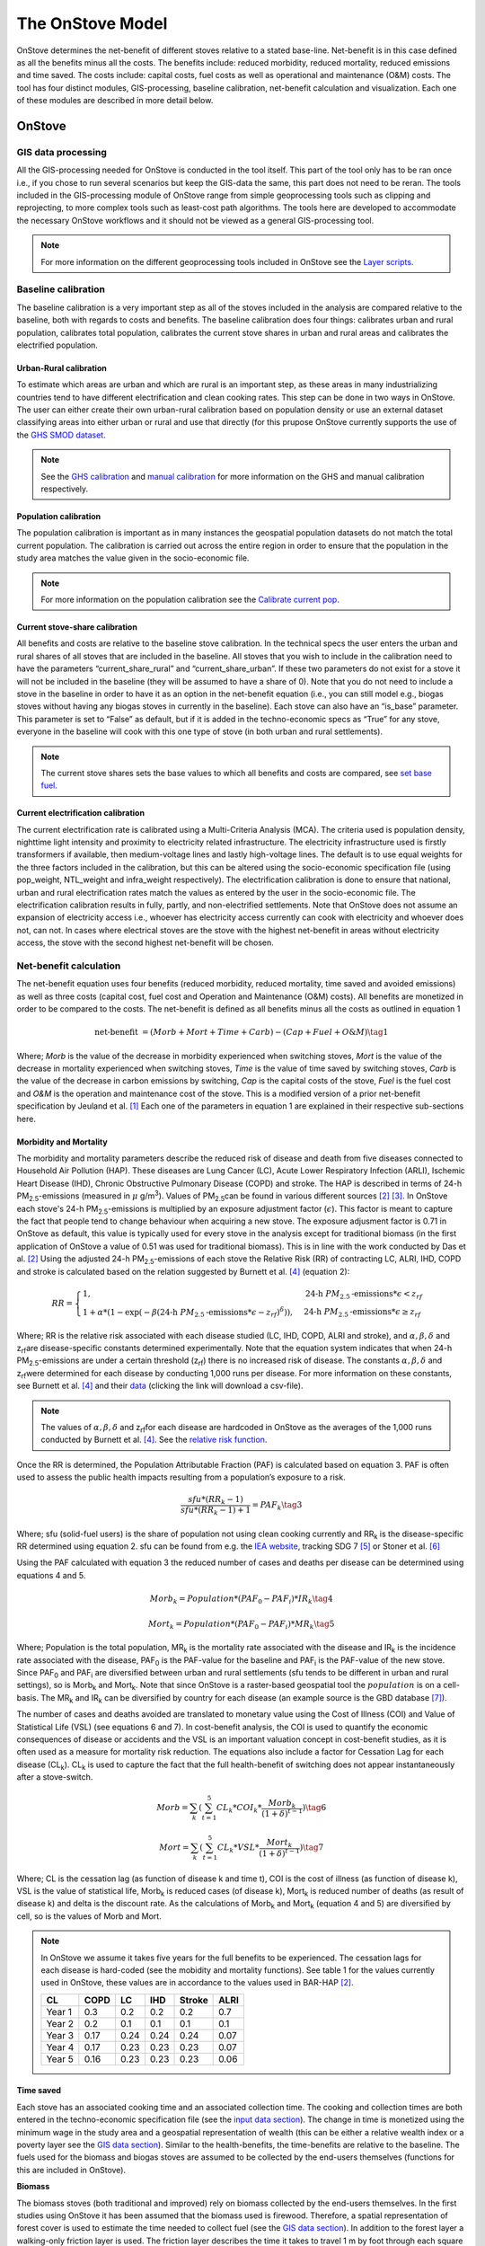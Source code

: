 *****************
The OnStove Model
*****************
OnStove determines the net-benefit of different stoves relative to a stated base-line. Net-benefit is in this case defined as all the benefits minus all the costs. The benefits include: reduced morbidity, reduced mortality, reduced emissions and time saved. The costs include: capital costs, fuel costs as well as operational and maintenance (O&M) costs. The tool has four distinct modules, GIS-processing, baseline calibration, net-benefit calculation and visualization. Each one of these modules are described in more detail below.

OnStove
#######

GIS data processing
*******************
All the GIS-processing needed for OnStove is conducted in the tool itself. This part of the tool only has to be ran once i.e., if you chose to run several scenarios but keep the GIS-data the same, this part does not need to be reran. The tools included in the GIS-processing module of OnStove range from simple geoprocessing tools such as clipping and reprojecting, to more complex tools such as least-cost path algorithms. The tools here are developed to accommodate the necessary OnStove workflows and it should not be viewed as a general GIS-processing tool.

.. note::

    For more information on the different geoprocessing tools included in OnStove see the `Layer scripts <https://onstove-documentation.readthedocs.io/en/latest/layers.html>`_.

Baseline calibration
********************
The baseline calibration is a very important step as all of the stoves included in the analysis are compared relative to the baseline, both with regards to costs and benefits. The baseline calibration does four things: calibrates urban and rural population, calibrates total population, calibrates the current stove shares in urban and rural areas and calibrates the electrified population.

Urban-Rural calibration
-----------------------

To estimate which areas are urban and which are rural is an important step, as these areas in many industrializing countries tend to have different electrification and clean cooking rates. This step can be done in two ways in OnStove. The user can either create their own urban-rural calibration based on population density or use an external dataset classifying areas into either urban or rural and use that directly (for this prupose OnStove currently supports the use of the `GHS SMOD dataset <https://ghsl.jrc.ec.europa.eu/download.php?ds=smod>`_.   

.. note::

    See the `GHS calibration <https://onstove-documentation.readthedocs.io/en/latest/generated/onstove.onstove.OnStove.calibrate_urban_rural_split.html#onstove.onstove.OnStove.calibrate_urban_rural_split>`_ and `manual calibration <https://onstove-documentation.readthedocs.io/en/latest/generated/onstove.onstove.OnStove.calibrate_urban_manual.html#onstove.onstove.OnStove.calibrate_urban_manual>`_ for more information on the GHS and manual calibration respectively.


Population calibration
----------------------

The population calibration is important as in many instances the geospatial population datasets do not match the total current population. The calibration is carried out across the entire region in order to ensure that the population in the study area matches the value given in the socio-economic file.

.. note::

    For more information on the population calibration see the `Calibrate current pop <https://onstove-documentation.readthedocs.io/en/latest/generated/onstove.onstove.OnStove.calibrate_current_pop.html#onstove.onstove.OnStove.calibrate_current_pop>`_.

Current stove-share calibration
-------------------------------

All benefits and costs are relative to the baseline stove calibration. In the technical specs the user enters the urban and rural shares of all stoves that are included in the baseline. All stoves that you wish to include in the calibration need to have the parameters “current_share_rural” and “current_share_urban”. If these two parameters do not exist for a stove it will not be included in the baseline (they will be assumed to have a share of 0). Note that you do not need to include a stove in the baseline in order to have it as an option in the net-benefit equation (i.e., you can still model e.g., biogas stoves without having any biogas stoves in currently in the baseline). Each stove can also have an “is_base” parameter. This parameter is set to “False” as default, but if it is added in the techno-economic specs as “True” for any stove, everyone in the baseline will cook with this one type of stove (in both urban and rural settlements).

.. note::

    The current stove shares sets the base values to which all benefits and costs are compared, see `set base fuel <https://onstove-documentation.readthedocs.io/en/latest/generated/onstove.onstove.OnStove.set_base_fuel.html#onstove.onstove.OnStove.set_base_fuel>`_.


Current electrification calibration
-----------------------------------

The current electrification rate is calibrated using a Multi-Criteria Analysis (MCA). The criteria used is population density, nighttime light intensity and proximity to electricity related infrastructure. The electricity infrastructure used is firstly transformers if available, then medium-voltage lines and lastly high-voltage lines. The default is to use equal weights for the three factors included in the calibration, but this can be altered using the socio-economic specification file (using pop_weight, NTL_weight and infra_weight respectively). The electrification calibration is done to ensure that national, urban and rural electrification rates match the values as entered by the user in the socio-economic file. The electrification calibration results in fully, partly, and non-electrified settlements. Note that OnStove does not assume an expansion of electricity access i.e., whoever has electricity access currently can cook with electricity and whoever does not, can not. In cases where electrical stoves are the stove with the highest net-benefit in areas without electricity access, the stove with the second highest net-benefit will be chosen.     

Net-benefit calculation
***********************
The net-benefit equation uses four benefits (reduced morbidity, reduced mortality, time saved and avoided emissions) as well as three costs (capital cost, fuel cost and Operation and Maintenance (O&M) costs). All benefits are monetized in order to be compared to the costs. The net-benefit is defined as all benefits minus all the costs as outlined in equation 1

.. math::

   \mbox{net-benefit } = (Morb + Mort + Time + Carb) - (Cap + Fuel + O\mbox{&}M)                    \tag{1}

Where; *Morb* is the value of the decrease in morbidity experienced when switching stoves, *Mort* is the value of the decrease in mortality experienced when switching stoves, *Time* is the value of time saved by switching stoves, *Carb* is the value of the decrease in carbon emissions by switching, *Cap* is the capital costs of the stove, *Fuel* is the fuel cost and *O&M* is the operation and maintenance cost of the stove. This is a modified version of a prior net-benefit specification by Jeuland et al. [1]_ Each one of the parameters in equation 1 are explained in their respective sub-sections here. 

Morbidity and Mortality
-----------------------
The morbidity and mortality parameters describe the reduced risk of disease and death from five diseases connected to Household Air Pollution (HAP). These diseases are Lung Cancer (LC), Acute Lower Respiratory Infection (ARLI), Ischemic Heart Disease (IHD), Chronic Obstructive Pulmonary Disease (COPD) and stroke. The HAP is described in terms of 24-h PM\ :sub:`2.5`\-emissions (measured in :math:`\mu` g/m\ :sup:`3`\). Values of PM\ :sub:`2.5`\ can be found in various different sources [2]_ [3]_. In OnStove each stove's 24-h PM\ :sub:`2.5`\-emissions is multiplied by an exposure adjustment factor (:math:`\epsilon`). This factor is meant to capture the fact that people tend to change behaviour when acquiring a new stove. The exposure adjusment factor is 0.71 in OnStove as default, this value is typically used for every stove in the analysis except for traditional biomass (in the first application of OnStove a value of 0.51 was used for traditional biomass). This is in line with the work conducted by Das et al. [2]_ Using the adjusted 24-h PM\ :sub:`2.5`\-emissions of each stove the Relative Risk (RR) of contracting LC, ALRI, IHD, COPD and stroke is calculated based on the relation suggested by Burnett et al. [4]_ (equation 2): 

.. math::
    
    RR = \begin{cases} 
        1, & \mbox{24-h } PM_{2.5}\mbox{-emissions}*\epsilon < z_{rf}
        \\ 1 + \alpha * (1 - \exp(-\beta*(\mbox{24-h } PM_{2.5}\mbox{-emissions}*\epsilon - z_{rf})^\delta)) , & \mbox{24-h } PM_{2.5}\mbox{-emissions}*\epsilon \geq z_{rf}
        \end{cases}

Where; RR is the relative risk associated with each disease studied (LC, IHD, COPD, ALRI and stroke), and :math:`\alpha, \beta, \delta` and z\ :sub:`rf`\ are disease-specific constants determined experimentally. Note that the equation system indicates that when 24-h PM\ :sub:`2.5`\-emissions are under a certain threshold (z\ :sub:`rf`\) there is no increased risk of disease. The constants :math:`\alpha, \beta, \delta` and z\ :sub:`rf`\ were determined for each disease by conducting 1,000 runs per disease. For more information on these constants, see Burnett et al. [4]_ and their `data <http://ghdx.healthdata.org/sites/default/files/record-attached-files/IHME_CRCurve_parameters.csv>`_ (clicking the link will download a csv-file). 

.. note:: 
    The values of :math:`\alpha, \beta, \delta` and z\ :sub:`rf`\ for each disease are hardcoded in OnStove as the averages of the 1,000 runs conducted by Burnett et al. [4]_. See the `relative risk function <https://onstove-documentation.readthedocs.io/en/latest/generated/onstove.technology.Technology.relative_risk.html>`_.


Once the RR is determined, the Population Attributable Fraction (PAF) is calculated based on equation 3. PAF is often used to assess the public health impacts resulting from a population’s exposure to a risk.

.. math::
    
    \frac{sfu*(RR_k - 1)}{sfu*(RR_k - 1) + 1} = PAF_k \tag{3}


Where; sfu (solid-fuel users) is the share of population not using clean cooking currently and RR\ :sub:`k` is the disease-specific RR determined using equation 2. sfu can be found from e.g. the `IEA website <https://www.iea.org/reports/sdg7-data-and-projections/access-to-clean-cooking>`_, tracking SDG 7 [5]_ or Stoner et al. [6]_ 

Using the PAF calculated with equation 3 the reduced number of cases and deaths per disease can be determined using equations 4 and 5. 

.. math::
    Morb_k = Population * (PAF_0 - PAF_i) * IR_k \tag{4}
.. math::
    Mort_k = Population * (PAF_0 - PAF_i) * MR_k \tag{5}


Where; Population is the total population, MR\ :sub:`k` is the mortality rate associated with the disease and IR\ :sub:`k` is the incidence rate associated with the disease, PAF\ :sub:`0` is the PAF-value for the baseline and PAF\ :sub:`i` is the PAF-value of the new stove. Since PAF\ :sub:`0` and PAF\ :sub:`i` are diversified between urban and rural settlements (sfu tends to be different in urban and rural settings), so is Morb\ :sub:`k` and Mort\ :sub:`k`. Note that since OnStove is a raster-based geospatial tool the :math:`population` is on a cell-basis. The MR\ :sub:`k` and IR\ :sub:`k` can be diversified by country for each disease (an example source is the GBD database [7]_).

The number of cases and deaths avoided are translated to monetary value using the Cost of Illness (COI) and Value of Statistical Life (VSL) (see equations 6 and 7). In cost-benefit analysis, the COI is used to quantify the economic consequences of disease or accidents and the VSL is an important valuation concept in cost-benefit studies, as it is often used as a measure for mortality risk reduction. The equations also include a factor for Cessation Lag for each disease (CL\ :sub:`k`). CL\ :sub:`k` is used to capture the fact that the full health-benefit of switching does not appear instantaneously after a stove-switch. 


.. math::
    Morb = \sum_{k} (\sum_{t=1}^{5} CL_k * COI_k * \frac{Morb_k}{(1+\delta)^{t-1}}) \tag{6}
.. math::
    Mort = \sum_{k} (\sum_{t=1}^{5} CL_k * VSL * \frac{Mort_k}{(1+\delta)^{t-1}}) \tag{7}


Where; CL is the cessation lag (as function of disease k and time t), COI is the cost of illness (as function of disease k), VSL is the value of statistical life, Morb\ :sub:`k` is reduced cases (of disease k), Mort\ :sub:`k` is reduced number of deaths (as result of disease k) and \delta is the discount rate. As the calculations of Morb\ :sub:`k` and Mort\ :sub:`k` (equation 4 and 5) are diversified by cell, so is the values of Morb and Mort.  

.. note::

    In OnStove we assume it takes five years for the full benefits to be experienced. The cessation lags for each disease is hard-coded (see the mobidity and mortality functions). See table 1 for the values currently used in OnStove, these values are in accordance to the values used in BAR-HAP [2]_.

    +---------+-------+-------+------+---------+-------+
    | CL      | COPD  | LC    | IHD  | Stroke  | ALRI  |
    +=========+=======+=======+======+=========+=======+
    | Year 1  | 0.3   | 0.2   | 0.2  | 0.2     | 0.7   |
    +---------+-------+-------+------+---------+-------+
    | Year 2  | 0.2   | 0.1   | 0.1  | 0.1     | 0.1   |
    +---------+-------+-------+------+---------+-------+
    | Year 3  | 0.17  | 0.24  | 0.24 | 0.24    | 0.07  |
    +---------+-------+-------+------+---------+-------+
    | Year 4  | 0.17  | 0.23  | 0.23 | 0.23    | 0.07  |
    +---------+-------+-------+------+---------+-------+
    | Year 5  | 0.16  | 0.23  | 0.23 | 0.23    | 0.06  |
    +---------+-------+-------+------+---------+-------+


Time saved
----------
Each stove has an associated cooking time and an associated collection time. The cooking and collection times are both entered in the techno-economic specification file (see the `input data section <https://onstove-documentation.readthedocs.io/en/latest/onstove_tool.html#techno-economic-data>`_). The change in time is monetized using the minimum wage in the study area and a geospatial representation of wealth (this can be either a relative wealth index or a poverty layer see the `GIS data section <https://onstove-documentation.readthedocs.io/en/latest/onstove_tool.html#gis-datasets>`_). Similar to the health-benefits, the time-benefits are relative to the baseline. The fuels used for the biomass and biogas stoves are assumed to be collected by the end-users themselves (functions for this are included in OnStove).

**Biomass**

The biomass stoves (both traditional and improved) rely on biomass collected by the end-users themselves. In the first studies using OnStove it has been assumed that the biomass used is firewood. Therefore, a spatial representation of forest cover is used to estimate the time needed to collect fuel (see the `GIS data section <https://onstove-documentation.readthedocs.io/en/latest/onstove_tool.html#gis-datasets>`_). In addition to the forest layer a walking-only friction layer is used. The friction layer describes the time it takes to travel 1 m by foot through each square kilometer [8]_. A spatial least-cost path (in terms of time) is calculated between each settlement and biomass supply sites. The total time spent collecting biomass for cooking would therefore be the traveltime to the site in addition to time needed at the site for the actual collection (actual collection time is entered in the techno-economic specs file by the user).

**Biogas**

The calculations used for biogas are similar to those for biomass. Biogas is assumed to be produced at a household level by the end-users themselves, who are also the ones collecting the necessary material for its production. In the current version of OnStove manure is assumed to be used to produce biogas. The manure is collected by the households themselves within the square kilometer in which they live. The amount of manure available is estimated with the help of the spatial distribution of livestock (see the `GIS data section <https://onstove-documentation.readthedocs.io/en/latest/onstove_tool.html#gis-datasets>`_), estimates on who much manure each type of animal produces and how much of it can be used for conversion to biogas [9]_. The time needed to collect a sufficient amount of manure is estimated using a walking-only friction layer describing the time it takes to travel 1 m by foot through each square kilometer [8]_. See more information in the documentation of the `biogas class <https://onstove-documentation.readthedocs.io/en/latest/generated/onstove.technology.Biogas.html>`_. 

Emissions avoided
-----------------

The *Carb* parameter in the net-benefit equation (equation 1), refers to the environmental benefits of reducing greenhouse gas (GHG) emissions. Each fuel is assumed to have emissions coupled with its use, and in some cases, its transport and/or production. The value of emissions avoided is calculated using equation 8:

.. math::
    
    Carb = c^{CO_2} * (fueluse_0 * \frac{\gamma_0 * \mu_0}{\epsilon_0} - fueluse_i * \frac{\gamma_i * \mu_i}{\epsilon_i}) \tag{8}

Where; :math:`c^{CO_2}` is the social cost of carbon (USD/tonne) (example source [10]_), :math:`fueluse` is the amount of fuel used for cooking (kWh for electricity, kg for the rest), :math:`\mu` is the energy content of the fuel (MJ/kWh for electricity, MJ/kg for the rest), :math:`\epsilon` is the fuel efficiency of the stove (%), :math:`\gamma` is the carbon intensity of the fuel (kg/GWh for electricity, kg/GJ for the rest) for which five different pollutants (carbon dioxide, methane, carbon monoxide, black carbon and organic carbon) in combination with their 100-year Global Warming Potential (GWP) are used. Subscript :math:`0` denotes the baseline stove combination and, :math:`i` the new stove.

The energy needed to cook a meal is used to estimate :math:`fueluse` for each stove. It is assumed in the current version of OnStove that 3.64 MJ is used to cook a standard meal as outlined by Fuso Nerini et al. [11]_ This value can be changed in onstove.py by changing *self.energy_per_meal* parameter. Using this value, :math:`fueluse` can then be calculated as outlined by equation 9:

.. math::

    \frac{3.64}{\epsilon} *\mu \tag{9}

The carbon intensity :math:`\gamma` of fuel :math:`i`, is calculated according to equation 10.

.. math::
    
    \gamma_i = \sum_{j} \epsilon_{i,j} * GWP_j \tag{10}

Where; Where :math:`\gamma_{(i,j)}` is the emission factor of pollutant :math:`j` of fuel :math:`i` and :math:`GWP_j` the 100-year global warming potential of pollutant :math:`j`.


.. note::

    :math:`\mu`, :math:`\epsilon` and :math:`\gamma` for all stoves except electrical stoves are added in the techno-economic specification file. See fuel specific sections below.

**Biomass**

The carbon emissions caused by the use of woody biomass is dependent on the fraction of Non-Renewable Biomass (fNRB) [12]_. fNRB is defined as the demand of fuelwood that exceeds regrowth in a given area. In the case of biomass equation 10 is modified as outlined in equation 11:

.. math::
    
    \gamma_i = \sum_{j} \epsilon_{i,j} * GWP_j * \psi \mbox{, where } \psi = 1 \mbox{ for } j \neq CO_2  \tag{11}


**Charcoal**

Similar to the case of biomass equation 10 is modified as described in equation 11 when the fuel assessed is charcoal. In addition to this emissions coupled with the production of charcoal are also added to the total emissions. Each kg of charcoal produced is assumed to produce 1,626 g of CO\ :sub:`2`, 255 g of CO, 39.6 g CH\ :sub:`4`, 0.02 g of black carbon and 0.74 g OC [13]_. These values are included in the charcoal class, to change these values refer to the `class <https://onstove-documentation.readthedocs.io/en/latest/generated/onstove.technology.Charcoal.production_emissions.html>`_.

**LPG**

In addition to stove-emissions coupled with LPG-stoves, the transport of LPG is also assumed to produce emissions. These emissions are dependent on the traveltime needed to transport LPG. The time needed to transport LPG to different settlements is coupled with the assumed emissions of light-commercial vehicles (14 l/h) in order to estimate the total diesel consumption needed for transportation. Each kg of diesel used is assumed to produce 1.52 g of PM (black carbon fraction of PM is assumed to be 0.55 and the OC fraction of black carbon is assumed to be 0.7), 3.169 g of CO\ :sub:`2`, 7.4 g of CO and 0.056 g of N\ :sub:`2`\O. To change these values (as well as the diesel consumption per hour) see the `LPG class <https://onstove-documentation.readthedocs.io/en/latest/generated/onstove.technology.LPG.transport_emissions.html>`_.

**Electricity**

The production of electricity is coupled with emissions. These emissions are in turn dependent on the grid electricity mix of the study area. The carbon intensity :math:`\gamma_{grid}` is therefore calculated as the weighted average of the emission factors of the generation technologies, see equation 12.

 .. math::
    
    \gamma_{grid} = \frac{\sum_k \epsilon_k * g_k}{\sum_k g_k} \tag{12}

Where; :math:`\gamma_{grid}` is the CO\ :sub:`2`-equivalent intensity of the grid, :math:`\epsilon_k` is the emission factor of generation technology :math:`k` and :math:`g_k` is the electricity generation of technology :math:`k`.

The user is required to enter the installed capacity and power generated by the different powerplants feeding the grid of the study area in order for this calculation to be possible. The emission factors of different powerplants are given in the `Electricity class <https://onstove-documentation.readthedocs.io/en/latest/generated/onstove.technology.Electricity.html>`_.


.. note::

    For electricity new power plants can be added in the techno-economic specification file. Beware that you then need to add one line for capacity and one for generation (as capacity_X and generation_X, where X is the new powerplant name e.g. capacity_wind and generation_wind). Then, in the electricity class, the dictionary called *carbon_intensities*, * grid_capacity_costs* and * grid_techs_life* need to be added for the new technology. Capacity cost is the cost of adding one kW to the grid with a powerplant of type X and grid_tech_life is powerplants X’s lifetime.


Capital cost
------------

The capital cost represents an upfront cost that a user has to pay in order to use a specific stove. The capital cost used in OnStove is investment cost needed for the stove netting out the salvage cost as described in equation 13.

.. math::

    \mbox{Capital cost } = \mbox{ Investment cost } - \mbox{ Salvage cost} \tag{13}

The salvage cost assumes a straight-line deprecation of the stove value as described in equation 14.

.. math::

    \mbox{Salvage cost } = inv * (1 - \frac{\mbox{used life}}{\mbox{technology life}}) * \frac{1}{(1+\delta)^{\mbox{used life}}}  \tag{14}

.. note::

    Values of life times and costs of stoves can be found in various sources e.g. [2]_ [3]_ and are entered in the techno-economic specification file.

**LPG**

The cost of buying a refillable LPG-cylinder is added to the investment cost of first-time LPG-users. Each cylinder is assumed to cost 2.78 USD per kg LPG capacity and the default capacity of the cylinder is assumed to be 12.5 kg of LPG. In addition to this each cylinder is assumed to have a lifetime of 15 years which is taken into account through a salvage cost. These parameters can be changed from the `LPG class <https://onstove-documentation.readthedocs.io/en/latest/generated/onstove.technology.LPG.html>`_.

**Electricity**

To accommodate for additional capacity needed for electrical cooking it is assumed that the cost of added capacity (as well as its salvage cost) is added to the total capital cost of electricity. The current capacities should be entered in the techno-economic specification file and the life times of technologies in the `Electricity class <https://onstove-documentation.readthedocs.io/en/latest/generated/onstove.technology.Electricity.html>`_.

.. note::

    For electricity new power plants can be added in the techno-economic specification file. Beware that you then need to add one line for capacity and one for generation (as capacity_X and generation_X, where X is the new powerplant name e.g. capacity_wind and generation_wind). Then, in the electricity class, the dictionary called *carbon_intensities*, * grid_capacity_costs* and * grid_techs_life* need to be added for the new technology. Capacity cost is the cost of adding one kW to the grid with a powerplant of type X and grid_tech_life is powerplants X’s lifetime.

Fuel cost
---------

Cost of fuel is important for all fuels not assumed to be collected by the end-users themselves. The cost of fuel is divirsified by fuel and the base cost is always entered in the techno-economic specification file.

**Charcoal and pellets**

Charcoal and pellets are assumed to have a fixed cost which is entered in the techno-economic specification file.

**LPG**

The cost of LPG is diversified based on settlement and dependent on the traveltime. In order to estimate the traveltime for LPG to each settlement, OnStove enables two different approaches: 1) to use either LPG vendors or 2) a traveltime map directly. For approach 1, a least-cost path between every vendor and settlement is determined. As cost in this case, a map visualizing the friction for motorized vehicles is given (see the `GIS data section <https://onstove-documentation.readthedocs.io/en/latest/onstove_tool.html#gis-datasets>`_).  Using the least-cost paths and the vendors, a traveltime map for the study area with the vendors as starting points is produced. If vendors are not available, approach 2 can be used. Once the traveltime is determined the cost of transporting LPG is determined using an approach similar to what was described by Szabó et al., [14]_ see equation 15:

.. math::

    \mbox{total costs } = \mbox{LPG costs } + \frac{2 * \mbox{ diesel consumption per h } * \mbox{ LPG costs } * \mbox{ travel time }}{\mbox{Transported LPG}}  \tag{15}

Where; LPG cost is the base cost of LPG. For more information on this calculation refer to the `LPG class <https://onstove-documentation.readthedocs.io/en/latest/generated/onstove.technology.LPG.html>`_. 

**Electricity**

The fuel cost associated with electricity is either the grid generation cost or tariff depending which perspective one wish to model from (private or social).

OM cost
-------

Operation and Maintenance cost is assumed to be paid on a yearly basis for all stoves. The costs of this should be entered in the techno-economic specification file as USD per year. Note that having 0 as the OM cost is possible.

Output and Visualization
************************
The outputs of OnStove include a .pkl with all the settlements in the study area and their respective results (e.g., which stove is used where, the investment cost, deaths avoided and health costs avoided). Apart from this .pkl file a summary file is also created (.csv). The .csv file includes rows for each stove in the study area and one line for the total and columns for:

1.  Population (in millions)
2.  Number of households
3.  Total net-benefit (in million USD)
4.  Total deaths avoided (people per year)
5.  Health costs avoided (in million USD)
6.  Time saved (in hours per household and day)
7.  Opportunity cost (in million USD). This is the cost of time speant.
8.  Reduced emissions (in million tonne CO\ :sub:`2`-eq)
9.  Investment cost (in million USD)
10. Fuel cost (in million USD)
11. OM cost (in million USD)
12. Salvage value (in million USD)


There are also several visualization options (see figure below). See the different functions in onstove for more information on what can be plotted using the tool. Note also that all the columns in the .pkl can be extracted and exported using OnStove.

.. figure:: images/main_res_africa.png

    Example OnStove results a)  bar-plot indicating the population stove shares in the scenario, b) spatial distribution of stoves with the highest net-benefit across SSA, c) box-plot indicating the distribution of the net-benefit per household resulting from switching to each stove type and d) total levelized costs and monetized benefits of each stove type.

Inputs
######

GIS datasets
************
The table below describes the geospatial datasets needed for OnStove. The table contains four columns: name of the dataset, type (raster or vector), purpose (how it is used in OnStove) and potential sources that can be used. Note that most datasets are agnostic to source i.e., different sources can be used for the datasets unless otherwise is stated. 


+-----------------------------------+-----------------+------------------------------------------------------------------------------------------------------------------------------------------------------------------------------------------------------------------------------------------------------------------------------------------------------------------------------------------------------------------------------------------------------------+------------------------------------------------------------------------------------------------------------------------------------------------------------------------------------------------------------------------------------------------------------------------------------------------------------+
| Dataset                           | Type            | Purpose                                                                                                                                                                                                                                                                                                                                                                                                    | Potential sources                                                                                                                                                                                                                                                                                          |
+===================================+=================+============================================================================================================================================================================================================================================================================================================================================================================================================+============================================================================================================================================================================================================================================================================================================+
| Population                        | Raster          | The population density and distribution in the study area. This is the base layer of the analysis. The dataset used here will be transformed to a dataframe to which all other datasets are extracted to.                                                                                                                                                                                                  | `Worldpop <https://www.worldpop.org/>`_, `High Resolution Settlement Layer <https://data.humdata.org/organization/facebook?sort=score+desc%2C+metadata_modified+desc&page=2&q=&ext_page_size=25#datasets-section>`_, `Global Human Settlement Layer <https://ghsl.jrc.ec.europa.eu/download.php?ds=pop>`_  |
+-----------------------------------+-----------------+------------------------------------------------------------------------------------------------------------------------------------------------------------------------------------------------------------------------------------------------------------------------------------------------------------------------------------------------------------------------------------------------------------+------------------------------------------------------------------------------------------------------------------------------------------------------------------------------------------------------------------------------------------------------------------------------------------------------------+
| Administrative boundaries         | Vector polygon  | The administrative boundaries determines the boundaries of the analysis. Everything within the administrative boundaries will be included in the analysis while everything outside of the borders will be excluded. All datasets will be clipped to this layer.                                                                                                                                            | `GADM <https://gadm.org/>`_                                                                                                                                                                                                                                                                                |
+-----------------------------------+-----------------+------------------------------------------------------------------------------------------------------------------------------------------------------------------------------------------------------------------------------------------------------------------------------------------------------------------------------------------------------------------------------------------------------------+------------------------------------------------------------------------------------------------------------------------------------------------------------------------------------------------------------------------------------------------------------------------------------------------------------+
| Urban-Rural status                | Raster          | The urban-rural divide is important for two reasons: 1) the calibration of electrified population and 2) the calibration of stove-shares. The urban-rural divide can either be calibrated manually in OnStove or by using an external layer. If an external layer is used, the code is currently hard-coded to work with the GHS-SMOD layer (all areas with a class higher than 20 are considered urban).  | `Global Human Settlement Layer <https://ghsl.jrc.ec.europa.eu/download.php?ds=smod>`_                                                                                                                                                                                                                      |
+-----------------------------------+-----------------+------------------------------------------------------------------------------------------------------------------------------------------------------------------------------------------------------------------------------------------------------------------------------------------------------------------------------------------------------------------------------------------------------------+------------------------------------------------------------------------------------------------------------------------------------------------------------------------------------------------------------------------------------------------------------------------------------------------------------+
| Transformers                      | Vector points   | Locations of transformers. These transformers can be used in order to calibrate electrified population. The closer a settlement is to a transformer the higher is the likelihood of that settlement being electrified.                                                                                                                                                                                     | Country-specific sources. Some countries are available on `EnergyData <https://energydata.info/>`_                                                                                                                                                                                                         |
+-----------------------------------+-----------------+------------------------------------------------------------------------------------------------------------------------------------------------------------------------------------------------------------------------------------------------------------------------------------------------------------------------------------------------------------------------------------------------------------+------------------------------------------------------------------------------------------------------------------------------------------------------------------------------------------------------------------------------------------------------------------------------------------------------------+
| Medium-voltage lines              | Vector lines    | Existing medium-voltage lines. These lines can be used in order to calibrate electrified population. The closer a settlement is to a medium-voltage line the higher is the likelihood of that settlement being electrified.                                                                                                                                                                                | Country-specific sources. Some countries are available on `EnergyData <https://energydata.info/>`_, `Gridfinder <https://gridfinder.org/>`_ (predictive), `OpenStreetMap <https://www.geofabrik.de/>`_                                                                                                     |
+-----------------------------------+-----------------+------------------------------------------------------------------------------------------------------------------------------------------------------------------------------------------------------------------------------------------------------------------------------------------------------------------------------------------------------------------------------------------------------------+------------------------------------------------------------------------------------------------------------------------------------------------------------------------------------------------------------------------------------------------------------------------------------------------------------+
| High-voltage lines                | Vector lines    | Existing high-voltage lines. These lines can be used in order to calibrate electrified population. The closer a settlement is to a high-voltage line the higher is the likelihood of that settlement being electrified.                                                                                                                                                                                    | Country-specific sources. Some countries are available on `EnergyData <https://energydata.info/>`_, `OpenStreetMap <https://www.geofabrik.de/>`_                                                                                                                                                           |
+-----------------------------------+-----------------+------------------------------------------------------------------------------------------------------------------------------------------------------------------------------------------------------------------------------------------------------------------------------------------------------------------------------------------------------------------------------------------------------------+------------------------------------------------------------------------------------------------------------------------------------------------------------------------------------------------------------------------------------------------------------------------------------------------------------+
| Nighttime lights                  | Raster          | Presence of anthropogenic lights. The presence of anthropogenic lights have been shown to be connected to electricity access and have a correlation to the amount of electricity used. This is used together with population density and infrastructure (either transformers, MV or HV lines) to calibrate electrified population.                                                                         | `VIIRS <https://eogdata.mines.edu/products/vnl/>`_. Recommended to use average masked, Annual VNL V2                                                                                                                                                                                                       |
+-----------------------------------+-----------------+------------------------------------------------------------------------------------------------------------------------------------------------------------------------------------------------------------------------------------------------------------------------------------------------------------------------------------------------------------------------------------------------------------+------------------------------------------------------------------------------------------------------------------------------------------------------------------------------------------------------------------------------------------------------------------------------------------------------------+
| LPG supply points                 | Vector points   | LPG supply points are locations where LPG is provided. If they are available, they can be used as starting points in determining the cost and emissions of LPG transport, otherwise a traveltime map has to be used instead. This calculation requires a friction map.                                                                                                                                     | Country-specific sources                                                                                                                                                                                                                                                                                   |
+-----------------------------------+-----------------+------------------------------------------------------------------------------------------------------------------------------------------------------------------------------------------------------------------------------------------------------------------------------------------------------------------------------------------------------------------------------------------------------------+------------------------------------------------------------------------------------------------------------------------------------------------------------------------------------------------------------------------------------------------------------------------------------------------------------+
| Travel time                       | Raster          | Used in order to determine the cost and transport emissions of LPG in case LPG supply points are not available.                                                                                                                                                                                                                                                                                            | `MalariaAtlas <https://malariaatlas.org/>`_                                                                                                                                                                                                                                                                |
+-----------------------------------+-----------------+------------------------------------------------------------------------------------------------------------------------------------------------------------------------------------------------------------------------------------------------------------------------------------------------------------------------------------------------------------------------------------------------------------+------------------------------------------------------------------------------------------------------------------------------------------------------------------------------------------------------------------------------------------------------------------------------------------------------------+
| Walking friction                  | Raster          | Layer describing the minutes it takes to travel 1 meter by foot in each sq. km of the study area. This can be used in order to estimate the collection times for biogas and biomass.                                                                                                                                                                                                                       | `MalariaAtlas <https://malariaatlas.org/>`_                                                                                                                                                                                                                                                                |
+-----------------------------------+-----------------+------------------------------------------------------------------------------------------------------------------------------------------------------------------------------------------------------------------------------------------------------------------------------------------------------------------------------------------------------------------------------------------------------------+------------------------------------------------------------------------------------------------------------------------------------------------------------------------------------------------------------------------------------------------------------------------------------------------------------+
| Motorized friction                | Raster          | Layer describing the minutes it takes to travel 1 meter by motorized transport in each sq. km of the study area. This can be used in order to estimate the collection time of LPG in case LPG supply points are available (as well as costs and emissions).                                                                                                                                                | `MalariaAtlas <https://malariaatlas.org/>`_                                                                                                                                                                                                                                                                |
+-----------------------------------+-----------------+------------------------------------------------------------------------------------------------------------------------------------------------------------------------------------------------------------------------------------------------------------------------------------------------------------------------------------------------------------------------------------------------------------+------------------------------------------------------------------------------------------------------------------------------------------------------------------------------------------------------------------------------------------------------------------------------------------------------------+
| Livestock                         | Raster          | Presence of livestock. This layer is important for biogas, as biogas is assumed to be produced by manure.                                                                                                                                                                                                                                                                                                  | `FAO <https://www.fao.org/livestock-systems/en/>`_                                                                                                                                                                                                                                                         |
+-----------------------------------+-----------------+------------------------------------------------------------------------------------------------------------------------------------------------------------------------------------------------------------------------------------------------------------------------------------------------------------------------------------------------------------------------------------------------------------+------------------------------------------------------------------------------------------------------------------------------------------------------------------------------------------------------------------------------------------------------------------------------------------------------------+
| Forest cover                      | Raster          | Presence of forests. This is important for biomass collection times.                                                                                                                                                                                                                                                                                                                                       | `GLAD <https://glad.umd.edu/dataset/gedi/>`_, `PALSAR <https://developers.google.com/earth-engine/datasets/catalog/JAXA_ALOS_PALSAR_YEARLY_FNF>`_, `GFCC <https://developers.google.com/earth-engine/datasets/catalog/NASA_MEASURES_GFCC_TC_v3>`_                                                          |
+-----------------------------------+-----------------+------------------------------------------------------------------------------------------------------------------------------------------------------------------------------------------------------------------------------------------------------------------------------------------------------------------------------------------------------------------------------------------------------------+------------------------------------------------------------------------------------------------------------------------------------------------------------------------------------------------------------------------------------------------------------------------------------------------------------+
| Relative wealth index or poverty  | Raster          | Relative wealth index is used in order to distribute minimum wage spatially and determine the value of time in different cells of the study area.                                                                                                                                                                                                                                                          | Poverty maps are country-specific. Relative wealth index for 93 datasets are available on `humdata <https://data.humdata.org/dataset/relative-wealth-index>`_                                                                                                                                              |
+-----------------------------------+-----------------+------------------------------------------------------------------------------------------------------------------------------------------------------------------------------------------------------------------------------------------------------------------------------------------------------------------------------------------------------------------------------------------------------------+------------------------------------------------------------------------------------------------------------------------------------------------------------------------------------------------------------------------------------------------------------------------------------------------------------+
| Water scarcity                    | Raster          | Areas suffering from water scarcity are to be excluded from biogas use.                                                                                                                                                                                                                                                                                                                                    | The code is currently hard-coded to use `Aqueduct Global Maps <https://www.wri.org/data/aqueduct-global-maps-30-data>`_ This will be updated in future releases                                                                                                                                            |
+-----------------------------------+-----------------+------------------------------------------------------------------------------------------------------------------------------------------------------------------------------------------------------------------------------------------------------------------------------------------------------------------------------------------------------------------------------------------------------------+------------------------------------------------------------------------------------------------------------------------------------------------------------------------------------------------------------------------------------------------------------------------------------------------------------+
| Temperature                       | Raster          | Areas with less than 10 degrees Celsius in average temperature are to be excluded from biogas use.                                                                                                                                                                                                                                                                                                         | `Global Solar Altas <https://globalsolaratlas.info/map>`_                                                                                                                                                                                                                                                  |
+-----------------------------------+-----------------+------------------------------------------------------------------------------------------------------------------------------------------------------------------------------------------------------------------------------------------------------------------------------------------------------------------------------------------------------------------------------------------------------------+------------------------------------------------------------------------------------------------------------------------------------------------------------------------------------------------------------------------------------------------------------------------------------------------------------+


Socio-economic data
*******************
The socio-economic data is entered in a socio-economic specification file (.csv-file). This file includes socio-economic data as it pertains to the study area you are assessing. The table below gives the name of each parameter (this name has to be used in the socio-economic file exactly as it appears here), a description of each parameter and the unit of the parameter. Note that the table below is meant to give you a list of inputs in the socio-economic file, but in reality four columns are needed (Param, Value, data_type and Unit). An example of how the socio-economic file is supposed to look can be found `here <https://data.mendeley.com/datasets/7y943f6wf8/1/files/0b08f56d-8b81-400e-b294-6085a031b9ec>`_.

+------------------------------+--------------------------------------------------------------------------------------------------------------------------+---------------------------------------+
| Parameter                    | Description                                                                                                              | Unit                                  |
+==============================+==========================================================================================================================+=======================================+
| Country_name                 | Name of the country or area of interest                                                                                  | --                                    |
+------------------------------+--------------------------------------------------------------------------------------------------------------------------+---------------------------------------+
| Country_code                 | Code of the country or area of interest. If no code exists for the area enter something arbitrary here.                  | --                                    |
+------------------------------+--------------------------------------------------------------------------------------------------------------------------+---------------------------------------+
| Start_year                   | Start year of the analysis                                                                                               | --                                    |
+------------------------------+--------------------------------------------------------------------------------------------------------------------------+---------------------------------------+
| End_year                     | End year of the analysis (as of v0.1.1 timelines are not available i.e., End_year = Start_year)                          | --                                    |
+------------------------------+--------------------------------------------------------------------------------------------------------------------------+---------------------------------------+
| Population_start_year        | Population in the start year                                                                                             | People                                |
+------------------------------+--------------------------------------------------------------------------------------------------------------------------+---------------------------------------+
| Population_end_year          | Population in the end year (as of v0.1.1 timelines are not available i.e., Population_end_year = Population_start_year)  | People                                |
+------------------------------+--------------------------------------------------------------------------------------------------------------------------+---------------------------------------+
| Urban_start                  | Urban ration in the start year                                                                                           | Ratio                                 |
+------------------------------+--------------------------------------------------------------------------------------------------------------------------+---------------------------------------+
| Urban_end                    | Urban ratio in the end year of the analysis (as of v0.1.1 timelines are not available i.e., Urban_end = Urban_start)     | Ratio                                 |
+------------------------------+--------------------------------------------------------------------------------------------------------------------------+---------------------------------------+
| Elec_rate                    | Electrification rate in the study area.                                                                                  | Ratio                                 |
+------------------------------+--------------------------------------------------------------------------------------------------------------------------+---------------------------------------+
| rural_elec_rate              | Electrification rate in rural areas of the study area.                                                                   | Ratio                                 |
+------------------------------+--------------------------------------------------------------------------------------------------------------------------+---------------------------------------+
| urban_elec_rate              | Electrification rate in urban areas of the study area.                                                                   | Ratio                                 |
+------------------------------+--------------------------------------------------------------------------------------------------------------------------+---------------------------------------+
| Mort_COPD                    | Mortality rate in COPD                                                                                                   | Deaths   per 100,000 people per year  |
+------------------------------+--------------------------------------------------------------------------------------------------------------------------+---------------------------------------+
| Mort_IHD                     | Mortality rate in IHD                                                                                                    | Deaths   per 100,000 people per year  |
+------------------------------+--------------------------------------------------------------------------------------------------------------------------+---------------------------------------+
| Mort_LC                      | Mortality rate in LC                                                                                                     | Deaths   per 100,000 people per year  |
+------------------------------+--------------------------------------------------------------------------------------------------------------------------+---------------------------------------+
| Mort_ALRI                    | Mortality rate in ALRI                                                                                                   | Deaths   per 100,000 people per year  |
+------------------------------+--------------------------------------------------------------------------------------------------------------------------+---------------------------------------+
| Mort_STROKE                  | Mortality rate in stroke                                                                                                 | Deaths   per 100,000 people per year  |
+------------------------------+--------------------------------------------------------------------------------------------------------------------------+---------------------------------------+
| Morb_COPD                    | Morbidity rate in COPD                                                                                                   | Cases   per 100,000 people per year   |
+------------------------------+--------------------------------------------------------------------------------------------------------------------------+---------------------------------------+
| Morb_IHD                     | Morbidity rate in IHD                                                                                                    | Cases   per 100,000 people per year   |
+------------------------------+--------------------------------------------------------------------------------------------------------------------------+---------------------------------------+
| Morb_LC                      | Morbidity rate in LC                                                                                                     | Cases   per 100,000 people per year   |
+------------------------------+--------------------------------------------------------------------------------------------------------------------------+---------------------------------------+
| Morb_ALRI                    | Morbidity rate in ALRI                                                                                                   | Cases   per 100,000 people per year   |
+------------------------------+--------------------------------------------------------------------------------------------------------------------------+---------------------------------------+
| Morb_STROKE                  | Morbidity rate in stroke                                                                                                 | Cases   per 100,000 people per year   |
+------------------------------+--------------------------------------------------------------------------------------------------------------------------+---------------------------------------+
| Rural_HHsize                 | Rural household size in the area of interest                                                                             | People   per household                |
+------------------------------+--------------------------------------------------------------------------------------------------------------------------+---------------------------------------+
| Urban_HHsize                 | Urban household size in the area of interest                                                                             | People   per household                |
+------------------------------+--------------------------------------------------------------------------------------------------------------------------+---------------------------------------+
| Meals_per_day                | Meals per person and day                                                                                                 | Meals   per day per person            |
+------------------------------+--------------------------------------------------------------------------------------------------------------------------+---------------------------------------+
| infra_weight                 | Weight of distance to infrastructure when calibrating electrified population                                             | --                                    |
+------------------------------+--------------------------------------------------------------------------------------------------------------------------+---------------------------------------+
| NTL_weight                   | Weight of nighttime light intensity when calibrating electrified population                                              | --                                    |
+------------------------------+--------------------------------------------------------------------------------------------------------------------------+---------------------------------------+
| pop_weight                   | Weight of population density when calibrating electrified population                                                     | --                                    |
+------------------------------+--------------------------------------------------------------------------------------------------------------------------+---------------------------------------+
| Minimum_wage                 | Minimum wage in the area of interest                                                                                     | USD/month                             |
+------------------------------+--------------------------------------------------------------------------------------------------------------------------+---------------------------------------+
| COI_ALRI                     | Cost of illness of ALRI                                                                                                  | USD/case                              |
+------------------------------+--------------------------------------------------------------------------------------------------------------------------+---------------------------------------+
| COI_COPD                     | Cost of illness of COPD                                                                                                  | USD/case                              |
+------------------------------+--------------------------------------------------------------------------------------------------------------------------+---------------------------------------+
| COI_LC                       | Cost of illness of LC                                                                                                    | USD/case                              |
+------------------------------+--------------------------------------------------------------------------------------------------------------------------+---------------------------------------+
| COI_IHD                      | Cost of illness of IHD                                                                                                   | USD/case                              |
+------------------------------+--------------------------------------------------------------------------------------------------------------------------+---------------------------------------+
| COI_STROKE                   | Cost of illness of stroke                                                                                                | USD/case                              |
+------------------------------+--------------------------------------------------------------------------------------------------------------------------+---------------------------------------+
| VSL                          | Value of Statistical Life                                                                                                | USD/life                              |
+------------------------------+--------------------------------------------------------------------------------------------------------------------------+---------------------------------------+
| Discount_rate                | Discount rate                                                                                                            | Ratio (value between 0 and 1)         |
+------------------------------+--------------------------------------------------------------------------------------------------------------------------+---------------------------------------+
| Cost of carbon emissions     | Cost of emitting carbon emissions                                                                                        | USD/MT                                |
+------------------------------+--------------------------------------------------------------------------------------------------------------------------+---------------------------------------+
| w_health                     | Weight of health benefits (morbidity and mortality) when calculating the net-benefit                                     | --                                    |
+------------------------------+--------------------------------------------------------------------------------------------------------------------------+---------------------------------------+
| w_environment                | Weight of environmental benefits (reduced emissions) when calculating the net-benefit                                    | --                                    |
+------------------------------+--------------------------------------------------------------------------------------------------------------------------+---------------------------------------+
| w_social                     | Weight of social benefits (time saved) when calculating the net-benefit                                                  | --                                    |
+------------------------------+--------------------------------------------------------------------------------------------------------------------------+---------------------------------------+
| w_costs                      | Weight of costs when calculating the net-benefit                                                                         | --                                    |
+------------------------------+--------------------------------------------------------------------------------------------------------------------------+---------------------------------------+
| w_spillovers                 | Weight of spillovers when calculating the net-benefit                                                                    | --                                    |
+------------------------------+--------------------------------------------------------------------------------------------------------------------------+---------------------------------------+
| Health_spillovers_parameter  | Magnitude of spillovers when included                                                                                    | --                                    |
+------------------------------+--------------------------------------------------------------------------------------------------------------------------+---------------------------------------+
| fnrb                         | Fraction of non-renewable biomass in the area of interest.                                                               | Ratio (value between 0 and 1)         |
+------------------------------+--------------------------------------------------------------------------------------------------------------------------+---------------------------------------+




Techno-economic data
********************
The techno-economic data is entered in the techno-economic specification file (.csv-file). This file includes techno-economic data as it pertains to the stoves that you include in your analysis. The table below gives the name of each parameter (this name has to be used in the socio-economic file exactly as it appears here), a description of each parameter and the unit of the parameter, which stove each parameter is included for and the type of input data (string, float, int or bool). 

Note that the table below is meant to give you a list of inputs in the techno-economic file, but in reality five columns are needed (Fuel, Param, Value, data_type and Unit). An example of how the techno-economic file is supposed to look can be found `here <https://data.mendeley.com/datasets/7y943f6wf8/1/files/bca75136-f317-4ee8-83ec-5ab757129148>`_. A user can remove a stove from the analysis by removing the rows associated with the stove from the techno-economic specification file. Similarly, a user can add new stoves to the analysis (e.g. coal stoves) by adding rows associated with the new stove. If a new stove is used the default calculations in OnStove will be used to determine the net-benefit unless otherwise stated (in order to create stove specific calculations for a new stove, modification have to be made to the OnStove code-base).
 

+--------------------------------+-------------------------------------------------------------------------------------------------------------------------------------------------------------------------------------------------------+-----------------------------------+----------------------------------------------------+---------+
| Parameter                      | Description                                                                                                                                                                                           | Unit                              | Stoves   for which this is relevant for our study  | Type    |
+================================+=======================================================================================================================================================================================================+===================================+====================================================+=========+
| name                           | The name of the technology. This name will appear in the result files.                                                                                                                                | --                                | All                                                | String  |
+--------------------------------+-------------------------------------------------------------------------------------------------------------------------------------------------------------------------------------------------------+-----------------------------------+----------------------------------------------------+---------+
| inv_cost                       | The investment cost of stove                                                                                                                                                                          | USD                               | All                                                | float   |
+--------------------------------+-------------------------------------------------------------------------------------------------------------------------------------------------------------------------------------------------------+-----------------------------------+----------------------------------------------------+---------+
| tech_life                      | Technical life of stove                                                                                                                                                                               | Years                             | All                                                | int     |
+--------------------------------+-------------------------------------------------------------------------------------------------------------------------------------------------------------------------------------------------------+-----------------------------------+----------------------------------------------------+---------+
| fuel_cost                      | Fuel cost                                                                                                                                                                                             | USD/kg (USD/kWh for electricity)  | All                                                | float   |
+--------------------------------+-------------------------------------------------------------------------------------------------------------------------------------------------------------------------------------------------------+-----------------------------------+----------------------------------------------------+---------+
| energy_content                 | Energy content of fuel                                                                                                                                                                                | MJ/kg (MJ/kWh for electricity)    | All                                                | float   |
+--------------------------------+-------------------------------------------------------------------------------------------------------------------------------------------------------------------------------------------------------+-----------------------------------+----------------------------------------------------+---------+
| pm25                           | Daily average (24-hour) of particle matter emitted                                                                                                                                                    | 24-h µg/m3                        | All                                                | float   |
+--------------------------------+-------------------------------------------------------------------------------------------------------------------------------------------------------------------------------------------------------+-----------------------------------+----------------------------------------------------+---------+
| efficiency                     | Efficiency of stove                                                                                                                                                                                   | Ratio (between 0 and 1)           | All                                                | float   |
+--------------------------------+-------------------------------------------------------------------------------------------------------------------------------------------------------------------------------------------------------+-----------------------------------+----------------------------------------------------+---------+
| time_of_collection             | Time needed for fuel collection                                                                                                                                                                       | Hours per day                     | All                                                | float   |
+--------------------------------+-------------------------------------------------------------------------------------------------------------------------------------------------------------------------------------------------------+-----------------------------------+----------------------------------------------------+---------+
| time_of_cooking                | Time needed for cooking                                                                                                                                                                               | Hours per day                     | All                                                | float   |
+--------------------------------+-------------------------------------------------------------------------------------------------------------------------------------------------------------------------------------------------------+-----------------------------------+----------------------------------------------------+---------+
| om_cost                        | Yearly operation and maintenance cost                                                                                                                                                                 | USD/year                          | All                                                | float   |
+--------------------------------+-------------------------------------------------------------------------------------------------------------------------------------------------------------------------------------------------------+-----------------------------------+----------------------------------------------------+---------+
| current_share_urban            | Current use of stove in urban settlements                                                                                                                                                             | Ratio (between 0 and 1)           | Relevant for all the stoves in the baseline        | float   |
+--------------------------------+-------------------------------------------------------------------------------------------------------------------------------------------------------------------------------------------------------+-----------------------------------+----------------------------------------------------+---------+
| current_share_rural            | Current use of stove in rural settlements                                                                                                                                                             | Ratio (between 0 and 1)           | Relevant for all the stoves in the baseline        | float   |
+--------------------------------+-------------------------------------------------------------------------------------------------------------------------------------------------------------------------------------------------------+-----------------------------------+----------------------------------------------------+---------+
| n2o_intesity*                  | Nitrous oxide intensity of the fuel in use                                                                                                                                                            | kg/GJ                             | All but electricity                                | float   |
+--------------------------------+-------------------------------------------------------------------------------------------------------------------------------------------------------------------------------------------------------+-----------------------------------+----------------------------------------------------+---------+
| ch4_intesity*                  | Methane intensity of the fuel in use                                                                                                                                                                  | kg/GJ                             | All but electricity                                | float   |
+--------------------------------+-------------------------------------------------------------------------------------------------------------------------------------------------------------------------------------------------------+-----------------------------------+----------------------------------------------------+---------+
| bc_intesity*                   | Black carbon intensity of the fuel                                                                                                                                                                    | kg/GJ                             | All but electricity                                | float   |
+--------------------------------+-------------------------------------------------------------------------------------------------------------------------------------------------------------------------------------------------------+-----------------------------------+----------------------------------------------------+---------+
| oc_intesity*                   | Organic carbon intensity of the fuel                                                                                                                                                                  | kg/GJ                             | All but electricity                                | float   |
+--------------------------------+-------------------------------------------------------------------------------------------------------------------------------------------------------------------------------------------------------+-----------------------------------+----------------------------------------------------+---------+
| co2_intesity*                  | Carbon dioxide intensity of the fuel                                                                                                                                                                  | kg/GJ                             | All but electricity                                | float   |
+--------------------------------+-------------------------------------------------------------------------------------------------------------------------------------------------------------------------------------------------------+-----------------------------------+----------------------------------------------------+---------+
| draft_type                     | The type of draft used for the stove (natural or forced). Relevant for   the biomass and pellet stoves. Default is natural.                                                                           | --                                | Biomass ICS and pellets                            | string  |
+--------------------------------+-------------------------------------------------------------------------------------------------------------------------------------------------------------------------------------------------------+-----------------------------------+----------------------------------------------------+---------+
| collected_fuel                 | Boolean (true or false). Describing whether the fuel is collected or   bought.                                                                                                                        | --                                | Biomass stoves                                     | string  |
+--------------------------------+-------------------------------------------------------------------------------------------------------------------------------------------------------------------------------------------------------+-----------------------------------+----------------------------------------------------+---------+
| capacity_oil                   | Installed capacity of oil power plants                                                                                                                                                                | GW                                | Only for electricity                               | float   |
+--------------------------------+-------------------------------------------------------------------------------------------------------------------------------------------------------------------------------------------------------+-----------------------------------+----------------------------------------------------+---------+
| capacity_natural_gas           | Installed capacity of natural gas powered power plants                                                                                                                                                | GW                                | Only for electricity                               | float   |
+--------------------------------+-------------------------------------------------------------------------------------------------------------------------------------------------------------------------------------------------------+-----------------------------------+----------------------------------------------------+---------+
| capacity_biofuels_and_waste    | Installed capacity of biofuels and waste powered power plants                                                                                                                                         | GW                                | Only for electricity                               | float   |
+--------------------------------+-------------------------------------------------------------------------------------------------------------------------------------------------------------------------------------------------------+-----------------------------------+----------------------------------------------------+---------+
| capacity_Nuclear               | Installed capacity of nuclear power plants                                                                                                                                                            | GW                                | Only for electricity                               | float   |
+--------------------------------+-------------------------------------------------------------------------------------------------------------------------------------------------------------------------------------------------------+-----------------------------------+----------------------------------------------------+---------+
| capacity_hydro                 | Installed capacity of hydro power                                                                                                                                                                     | GW                                | Only for electricity                               | float   |
+--------------------------------+-------------------------------------------------------------------------------------------------------------------------------------------------------------------------------------------------------+-----------------------------------+----------------------------------------------------+---------+
| capacity_coal                  | Installed capacity of oil powered power plants                                                                                                                                                        | GW                                | Only for electricity                               | float   |
+--------------------------------+-------------------------------------------------------------------------------------------------------------------------------------------------------------------------------------------------------+-----------------------------------+----------------------------------------------------+---------+
| capacity_wind                  | Installed capacity of wind power                                                                                                                                                                      | GW                                | Only for electricity                               | float   |
+--------------------------------+-------------------------------------------------------------------------------------------------------------------------------------------------------------------------------------------------------+-----------------------------------+----------------------------------------------------+---------+
| capacity_solar                 | Installed capacity of solar power                                                                                                                                                                     | GW                                | Only for electricity                               | float   |
+--------------------------------+-------------------------------------------------------------------------------------------------------------------------------------------------------------------------------------------------------+-----------------------------------+----------------------------------------------------+---------+
| capacity_geothermal            | Installed capacity of geothermal power plants                                                                                                                                                         | GW                                | Only for electricity                               | float   |
+--------------------------------+-------------------------------------------------------------------------------------------------------------------------------------------------------------------------------------------------------+-----------------------------------+----------------------------------------------------+---------+
| generation_oil                 | Electricity generated by oil power plants                                                                                                                                                             | PJ                                | Only for electricity                               | float   |
+--------------------------------+-------------------------------------------------------------------------------------------------------------------------------------------------------------------------------------------------------+-----------------------------------+----------------------------------------------------+---------+
| generation_natural_gas         | Electricity generated by natural gas powered power plants                                                                                                                                             | PJ                                | Only for electricity                               | float   |
+--------------------------------+-------------------------------------------------------------------------------------------------------------------------------------------------------------------------------------------------------+-----------------------------------+----------------------------------------------------+---------+
| generation_biofuels_and_waste  | Electricity generated by biofuels and waste                                                                                                                                                           | PJ                                | Only for electricity                               | float   |
+--------------------------------+-------------------------------------------------------------------------------------------------------------------------------------------------------------------------------------------------------+-----------------------------------+----------------------------------------------------+---------+
| generation_Nuclear             | Electricity generated by nuclear power plants                                                                                                                                                         | PJ                                | Only for electricity                               | float   |
+--------------------------------+-------------------------------------------------------------------------------------------------------------------------------------------------------------------------------------------------------+-----------------------------------+----------------------------------------------------+---------+
| generation_hydro               | Electricity generated by hydro power plants                                                                                                                                                           | PJ                                | Only for electricity                               | float   |
+--------------------------------+-------------------------------------------------------------------------------------------------------------------------------------------------------------------------------------------------------+-----------------------------------+----------------------------------------------------+---------+
| generation_coal                | Electricity generated by coal powered power plants                                                                                                                                                    | PJ                                | Only for electricity                               | float   |
+--------------------------------+-------------------------------------------------------------------------------------------------------------------------------------------------------------------------------------------------------+-----------------------------------+----------------------------------------------------+---------+
| generation_wind                | Electricity generated by wind power                                                                                                                                                                   | PJ                                | Only for electricity                               | float   |
+--------------------------------+-------------------------------------------------------------------------------------------------------------------------------------------------------------------------------------------------------+-----------------------------------+----------------------------------------------------+---------+
| generation_solar               | Electricity generated by solar power                                                                                                                                                                  | PJ                                | Only for electricity                               | float   |
+--------------------------------+-------------------------------------------------------------------------------------------------------------------------------------------------------------------------------------------------------+-----------------------------------+----------------------------------------------------+---------+
| generation_geothermal          | Electricity generated in geothermal power plants                                                                                                                                                      | PJ                                | Only for electricity                               | float   |
+--------------------------------+-------------------------------------------------------------------------------------------------------------------------------------------------------------------------------------------------------+-----------------------------------+----------------------------------------------------+---------+
| is_base                        | Determines if a single stove is the base stove or not. This is a boolean with a default value of False for all technologies, if it is turned true the fuel will be assumed as base-fuel for everyone  | --                                | All                                                | bool    |
+--------------------------------+-------------------------------------------------------------------------------------------------------------------------------------------------------------------------------------------------------+-----------------------------------+----------------------------------------------------+---------+
| epsilon                        | Exposure adjustment factor. This factor is included to account for potential behavioral change that results from switching to a cleaner stove, default is 0.71.                                       | --                                | All                                                | float   |
+--------------------------------+-------------------------------------------------------------------------------------------------------------------------------------------------------------------------------------------------------+-----------------------------------+----------------------------------------------------+---------+


References
##########
.. [1] Jeuland, M., Tan Soo, J.-S. & Shindell, D. The need for policies to reduce the costs of cleaner cooking in low income settings: Implications from systematic analysis of costs and benefits. Energy Policy 121, 275–285 (2018).

.. [2] Das, I. et al. The benefits of action to reduce household air pollution (BAR-HAP) model: A new decision support tool. PLOS ONE 16, e0245729 (2021).

.. [3] Dagnachew, A. G., Hof, A. F., Lucas, P. L. & van Vuuren, D. P. Scenario analysis for promoting clean cooking in Sub-Saharan Africa: Costs and benefits. Energy 192, 116641 (2020).

.. [4] Burnett, R. T. et al. An Integrated Risk Function for Estimating the Global Burden of Disease Attributable to Ambient Fine Particulate Matter Exposure. Environmental Health Perspectives 122, 397–403 (2014).

.. [5] IEA, IRENA, UNSD, World Bank & WHO. Tracking SDG 7: The Energy Progress Report. (2022).

.. [6] Stoner, O. et al. Household cooking fuel estimates at global and country level for 1990 to 2030. Nat Commun 12, 5793 (2021).

.. [7] University of Washington. GBD Compare | IHME Viz Hub. http://vizhub.healthdata.org/gbd-compare.

.. [8] Weiss, D. J. et al. Global maps of travel time to healthcare facilities. Nat Med 26, 1835–1838 (2020).

.. [9] Lohani, S. P., Dhungana, B., Horn, H. & Khatiwada, D. Small-scale biogas technology and clean cooking fuel: Assessing the potential and links with SDGs in low-income countries – A case study of Nepal. Sustainable Energy Technologies and Assessments 46, 101301 (2021).

.. [10] EPA. Technical Support Document: Social Cost of Carbon, Methane, and Nitrous Oxide: Interim Estimates under Executive Order 13990. 48 (2021).

.. [11] Nerini, F. F., Ray, C. & Boulkaid, Y. The cost of cooking a meal. The case of Nyeri County, Kenya. Environ. Res. Lett. 12, 065007 (2017).

.. [12] Bailis, R., Drigo, R., Ghilardi, A. & Masera, O. The carbon footprint of traditional woodfuels. Nature Clim Change 5, 266–272 (2015).

.. [13] Akagi, S. K. et al. Emission factors for open and domestic biomass burning for use in atmospheric models. https://acp.copernicus.org/preprints/10/27523/2010/acpd-10-27523-2010.pdf (2010) doi:10.5194/acpd-10-27523-2010.

.. [14] Szabó, S., Bódis, K., Huld, T. & Moner-Girona, M. Energy solutions in rural Africa: mapping electrification costs of distributed solar and diesel generation versus grid extension. Environ. Res. Lett. 6, 034002 (2011).